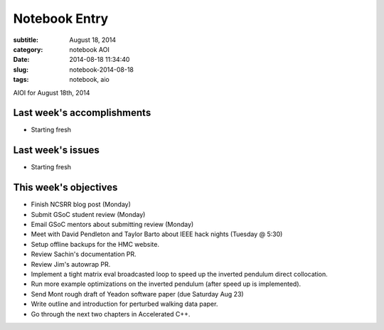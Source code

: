 ==============
Notebook Entry
==============

:subtitle: August 18, 2014
:category: notebook AOI
:date: 2014-08-18 11:34:40
:slug: notebook-2014-08-18
:tags: notebook, aio


AIOI for August 18th, 2014



Last week's accomplishments
===========================

- Starting fresh

Last week's issues
==================

- Starting fresh

This week's objectives
======================

- Finish NCSRR blog post (Monday)
- Submit GSoC student review (Monday)
- Email GSoC mentors about submitting review (Monday)
- Meet with David Pendleton and Taylor Barto about IEEE hack nights (Tuesday @ 5:30)
- Setup offline backups for the HMC website.
- Review Sachin's documentation PR.
- Review Jim's autowrap PR.
- Implement a tight matrix eval broadcasted loop to speed up the inverted
  pendulum direct collocation.
- Run more example optimizations on the inverted pendulum (after speed up is
  implemented).
- Send Mont rough draft of Yeadon software paper (due Saturday Aug 23)
- Write outline and introduction for perturbed walking data paper.
- Go through the next two chapters in Accelerated C++.
